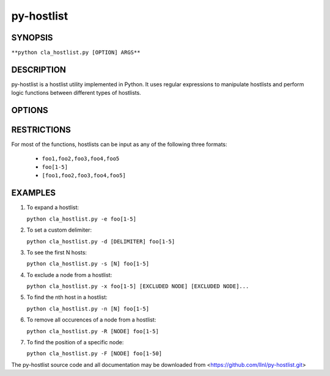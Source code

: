 py-hostlist
===========

SYNOPSIS
--------

``**python cla_hostlist.py [OPTION] ARGS**``

DESCRIPTION
-----------

py-hostlist is a hostlist utility implemented in Python. It uses regular expressions to manipulate hostlists and perform logic functions between different types of hostlists.

OPTIONS
-------

.. option:: -h, --help

   Display this message.

.. option:: -q, --quiet

   Quiet output (exit non-zero if empty hostlist).

.. option:: -d, --delimiters

   Set output delimiter (default = ",").

.. option:: -c, --count

   Print the number of hosts.

.. option:: -s, --size

   Output at most N hosts (-N for last N hosts).

.. option:: -e, --expand

   Expand a compressed hostlist.

.. option:: -a, --abbreviate

   Compress an expanded hostlist.

.. option:: -t, --tighten

   Return a hostlist string.

.. option:: -m, --minus

   Subtract all HOSTLIST args from first HOSTLIST.

.. option:: -i, --intersection

   Intersection of all HOSTLIST args.

.. option:: -x, --exclude
   
   Exclude all HOSTLIST args from first HOSTLIST.

.. option:: -X, --xor

   Symmetric difference of all HOSTLIST args.

.. option:: -u, --union

   Union of all HOSTLIST arguments.

.. option:: -n, --nth

   Output the host at index N.

.. option:: -R, --remove

   Remove all occurences of NODE from HOSTLIST.

.. option:: -S, --sort
  
   Return a sorted HOSTLIST.

.. option:: -F, --find

   Output position of HOST in result HOSTLIST.

RESTRICTIONS
------------

For most of the functions, hostlists can be input as any of the following three formats:

   - ``foo1,foo2,foo3,foo4,foo5``

   - ``foo[1-5]`` 

   - ``[foo1,foo2,foo3,foo4,foo5]``

EXAMPLES
--------

1. To expand a hostlist:

   ``python cla_hostlist.py -e foo[1-5]``

2. To set a custom delimiter:

   ``python cla_hostlist.py -d [DELIMITER] foo[1-5]``

3. To see the first N hosts:

   ``python cla_hostlist.py -s [N] foo[1-5]``

4. To exclude a node from a hostlist:

   ``python cla_hostlist.py -x foo[1-5] [EXCLUDED NODE] [EXCLUDED NODE]...``

5. To find the nth host in a hostlist:

   ``python cla_hostlist.py -n [N] foo[1-5]``

6. To remove all occurences of a node from a hostlist:

   ``python cla_hostlist.py -R [NODE] foo[1-5]``

7. To find the position of a specific node:

   ``python cla_hostlist.py -F [NODE] foo[1-50]``



The py-hostlist source code and all documentation may be downloaded from <https://github.com/llnl/py-hostlist.git>